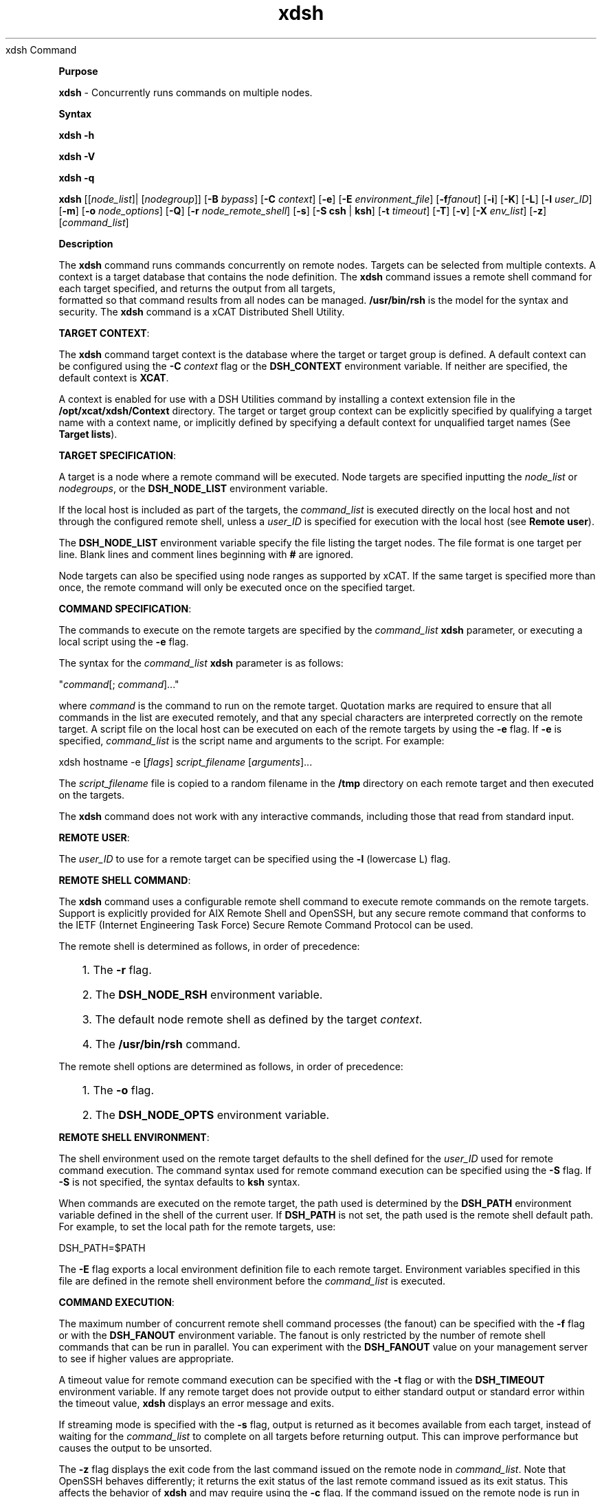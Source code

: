 .TH xdsh 12/13/07
xdsh Command
.PP
\fBPurpose
\fR
.PP
\fBxdsh\fR - Concurrently runs commands on multiple nodes.
.PP
\fBSyntax
\fR
.PP
\fBxdsh\fR \fB-h\fR
.PP
\fBxdsh\fR \fB-V\fR
.PP
\fBxdsh\fR \fB-q\fR
.PP
\fBxdsh\fR [[\fInode_list\fR]| [\fInodegroup\fR]]
[\fB-B\fR \fIbypass\fR]
[\fB-C\fR \fIcontext\fR] [\fB-e\fR]
[\fB-E\fR \fIenvironment_file\fR] [\fB-f\fR\fIfanout\fR]
[\fB-i\fR] [\fB-K\fR] [\fB-L\fR] [\fB-l\fR \fIuser_ID\fR] 
[\fB-m\fR] [\fB-o\fR \fInode_options\fR] 
[\fB-Q\fR] [\fB-r\fR \fInode_remote_shell\fR]
[\fB-s\fR] [\fB-S\fR \fBcsh\fR | \fBksh\fR] [\fB-t\fR \fItimeout\fR]
[\fB-T\fR] [\fB-v\fR] [\fB-X\fR \fIenv_list\fR] [\fB-z\fR] 
[\fIcommand_list\fR]
.PP
.PP
\fBDescription
\fR
.PP
The \fBxdsh\fR command runs commands concurrently on remote nodes. 
Targets can be selected from  multiple contexts.
A context is a target database that contains the node definition. 
The \fBxdsh\fR command issues a remote shell command for each 
target specified, and returns the output from all targets,
 formatted so that command results from all nodes
can be managed. \fB/usr/bin/rsh\fR is the model for the syntax and
security. The \fBxdsh\fR command is a xCAT Distributed Shell
Utility.
.PP
\fBTARGET CONTEXT\fR:
.PP
The \fBxdsh\fR command target context is the database where the target or
target group is defined. A default context can be configured using the
\fB-C\fR \fIcontext\fR flag or the \fBDSH_CONTEXT\fR
environment variable. If neither are specified, the default context is
\fBXCAT\fR.
.PP
A context is enabled for use with a DSH Utilities command by installing a
context extension file in the \fB/opt/xcat/xdsh/Context\fR
directory. The target or target group context can be explicitly
specified by qualifying a target name with a context name, or implicitly
defined by specifying a default context for unqualified target names (See
\fBTarget lists\fR).
.PP
\fBTARGET SPECIFICATION\fR:
.PP
A target is a node where a remote command will be
executed. Node targets are specified inputting the 
\fInode_list\fR or \fInodegroups\fR, or the
\fBDSH_NODE_LIST\fR environment variable. 
.PP
If the local host is included as part of the targets, the
\fIcommand_list\fR is executed directly on the local host and not through
the configured remote shell, unless a \fIuser_ID\fR is specified for
execution with the local host (see \fBRemote user\fR).
.PP
The \fBDSH_NODE_LIST\fR environment
variable specify the file listing the target nodes. The file
format is one target per line. Blank lines and comment lines beginning
with \fB#\fR are ignored.
.PP
Node targets can also be specified using node
ranges as supported by xCAT. If the same
target is specified more than once, the remote command will only be executed
once on the specified target.
.PP
\fBCOMMAND SPECIFICATION\fR:
.PP
The commands to execute on the remote targets are specified by the
\fIcommand_list\fR \fBxdsh\fR parameter,
or executing a local script using the \fB-e\fR
flag.
.PP
The syntax for the \fIcommand_list\fR \fBxdsh\fR parameter is as
follows: 
.sp
.nf
"\fIcommand\fR[; \fIcommand\fR]..."\ 
.fi
.sp
.PP
where \fIcommand\fR is the command to run on the remote
target. Quotation marks are required to ensure that all commands in the
list are executed remotely, and that any special characters are interpreted
correctly on the remote target. A script file on the local host can be
executed on each of the remote targets by using the \fB-e\fR
flag. If \fB-e\fR is specified, \fIcommand_list\fR is the
script name and arguments to the script. For example: 
.sp
.nf
xdsh hostname -e [\fIflags\fR] \fIscript_filename\fR [\fIarguments\fR]...
.fi
.sp
.PP
The \fIscript_filename\fR file is copied to a random filename in the
\fB/tmp\fR directory on each remote target and then executed on the
targets.
.PP
The \fBxdsh\fR command does not work with any interactive commands,
including those that read from standard input.
.PP
\fBREMOTE USER\fR:
.PP
The \fIuser_ID\fR to use for a remote target can be specified 
using the \fB-l\fR (lowercase L) flag. 
.PP
\fBREMOTE SHELL COMMAND\fR:
.PP
The \fBxdsh\fR command uses a configurable remote shell command to
execute remote commands on the remote targets. Support is explicitly
provided for AIX Remote Shell and OpenSSH, but any secure remote command that
conforms to the IETF (Internet Engineering Task Force) Secure Remote Command
Protocol can be used.
.PP
The remote shell is determined as follows, in order of
precedence: 
.RS +3
.HP 3
1. The \fB-r\fR flag.
.HP 3
2. The \fBDSH_NODE_RSH\fR environment variable.
.HP 3
3. The default node remote shell as defined by the target
\fIcontext\fR.
.HP 3
4. The \fB/usr/bin/rsh\fR command.
.RE
.PP
The remote shell options are determined as follows, in
order of precedence: 
.RS +3
.HP 3
1. The \fB-o\fR flag.
.HP 3
2. The \fBDSH_NODE_OPTS\fR environment variable.
.RE
.PP
\fBREMOTE SHELL ENVIRONMENT\fR:
.PP
The shell environment used on the remote target defaults to the shell
defined for the \fIuser_ID\fR used for remote command execution.
The command syntax used for remote command execution can be specified using
the \fB-S\fR flag. If \fB-S\fR is not specified, the
syntax defaults to \fBksh\fR syntax.
.PP
When commands are executed on the remote target, the path used is
determined by the \fBDSH_PATH\fR environment variable defined in the shell
of the current user. If \fBDSH_PATH\fR is not set, the path used is
the remote shell default path. For example, to set the local path for
the remote targets, use: 
.sp
.nf
DSH_PATH=$PATH
.fi
.sp
.PP
The \fB-E\fR flag exports a local environment definition file to
each remote target. Environment variables specified in this file are
defined in the remote shell environment before the \fIcommand_list\fR is
executed.
.PP
\fBCOMMAND EXECUTION\fR:
.PP
The maximum number of concurrent remote shell command processes (the
fanout) can be specified with the \fB-f\fR flag or with the
\fBDSH_FANOUT\fR environment variable. The fanout is only restricted by the number of remote shell commands
that can be run in parallel. You can experiment with the
\fBDSH_FANOUT\fR value on your management server to see if higher values
are appropriate.
.PP
A timeout value for remote command execution can be specified with the
\fB-t\fR flag or with the \fBDSH_TIMEOUT\fR environment
variable. If any remote target does not provide output to either
standard output or standard error within the timeout value, \fBxdsh\fR
displays an error message and exits.
.PP
If streaming mode is specified with the \fB-s\fR flag, output is
returned as it becomes available from each target, instead of waiting for the
\fIcommand_list\fR to complete on all targets before returning
output. This can improve performance but causes the output to be
unsorted.
.PP
The \fB-z\fR flag displays the exit code from the last command
issued on the remote node in \fIcommand_list\fR. Note that OpenSSH
behaves differently; it returns the exit status of the last remote
command issued as its exit status. This affects the behavior of
\fBxdsh\fR and may require using the \fB-c\fR flag. If the
command issued on the remote node is run in the background, the exit status is
not displayed.
.PP
The \fB-m\fR flag monitors execution of the \fBxdsh\fR command
by printing status messages to standard output. Each status message is
preceded by \fBdsh>\fR.
.PP
The \fB-T\fR flag provides diagnostic trace information for the
execution of the \fBxdsh\fR command. Default settings and the actual
remote shell commands executed on the remote targets are displayed.
.PP
No error detection or recovery mechanism is provided for remote
targets. The \fBxdsh\fR command output to standard error and standard
output can be analyzed to determine the appropriate course of action.
In interactive mode, if a command cannot be executed on a remote target (for
example, a remote shell command resulting in a non-zero return code),
subsequent commands are not sent to this node on this invocation of the
\fBxdsh\fR command unless the \fB-c\fR flag is specified.
.PP
\fBCOMMAND OUTPUT\fR:
.PP
The \fBxdsh\fR command waits until complete output is available from each
remote shell process and then displays that output before initiating new
remote shell processes. This default behavior is overridden by the
\fB-s\fR flag.
.PP
The \fBxdsh\fR command output consists of standard error and standard
output from the remote commands. The \fBxdsh\fR standard output is
the standard output from the remote shell command. The \fBxdsh\fR
standard error is the standard error from the remote shell command.
Each line is prefixed with the host name of the node that produced the
output. The host name is followed by the \fB:\fR character and
a command output line. A filter for displaying identical outputs
grouped by node is provided separately. See the \fBxdshbak\fR command
for more information.
.PP
A command can be run silently using the \fB-Q\fR flag; no
output from each target's standard output or standard error is
displayed. 
.PP
\fBSIGNALS\fR:
.PP
Signal 2 (INT), Signal 3 (QUIT), and Signal 15 (TERM) are propagated to the
commands executing on the remote targets.
.PP
Signal 19 (CONT), Signal 17 (STOP), and Signal 18 (TSTP) default to
\fBxdsh\fR; the \fBxdsh\fR command responds normally to these
signals, but the signals do not have an effect on remotely executing
commands. Other signals are caught by \fBxdsh\fR and have their
default effects on the \fBxdsh\fR command; all current child processes,
through propagation to remotely running commands, are terminated
(SIGTERM).
.PP
.PP
\fBParameters
\fR
.RS +3
\fB\fIcommand_list\fR
\fR
.RE
.RS +9
Specifies a list of commands to execute on the remote targets. The
syntax for the \fIcommand_list\fR parameter is as follows:
.sp
.nf
"\fIcommand\fR[; \fIcommand\fR..."
.fi
.sp
.RE
.PP
.RE
.RS +3
\fInode_list\fR
\fR
.RE
.RS +9
Specifies a list of node targets to include in the target list. 
.sp
.RE
.RS +3
\fInodegroups\fR
.RS +9
Includes in the target list all nodes defined in the node groups specified
in the \fInodegroups\fR list.
\fR
.RE
\fBFlags
\fR
.RS +3
\fB-C | --context \fIcontext\fR
\fR
.RE
.RS +9
The default context to use when resolving target names. The
\fIcontext\fR value must correspond to a valid context extension module
in the \fB/opt/xcat/xdsh/Context\fR directory. For example, the
\fB/opt/xcat/xdsh/Context/DSH.pm\fR file is the module for the
\fBDSH\fR context.
.RE
.RS +3
\fB-e | --execute
\fR
.RE
.RS +9
Indicates that \fIcommand_list\fR specifies a local script filename
and arguments to be executed on the remote targets. The script file is
copied to the remote targets and then remotely executed with the given
arguments. The \fBDSH_NODE_RCP\fR
environment variables specify the remote copy command to use to copy the
script file to node targets.
.RE
.RS +3
\fB-E | --environment \fIenvironment_file\fR
\fR
.RE
.RS +9
Specifies that the \fIenvironment_file\fR contains environment
variable definitions to export to the target before executing the
\fIcommand_list\fR. The \fBDSH_NODE_RCP\fR and
environment variables specify the remote copy command
to use to export the file to node targets.
.RE
.RS +3
\fB-f | --fanout \fIfanout_value\fR
\fR
.RE
.RS +9
Specifies a fanout value for the maximum number of concurrently executing
remote shell processes. Serial execution can be specified by indicating
a fanout value of \fB1\fR. If \fB-f\fR is not specified, a
default fanout value of \fB64\fR is used.
.RE
.RS +3
\fB-h | --help
\fR
.RE
.RS +9
Displays usage information.
.RE
.RS +3
\fB-K | --ssh-setup  
\fR
.RE
.RS +9
Request to setup SSH for the input node list.
.RE
.RS +3
\fB-l | --user \fIuser_ID\fR
\fR
.RE
.RS +9
Specifies a remote user name to use for remote command execution.
.RE
.RS +3
\fB-L | --no-locale
\fR
.RE
.RS +9
Specifies to not export the locale definitions of the local host to the
remote targets. Local host locale definitions are exported by default
to each remote target.
.RE
.RS +3
\fB-m | --monitor
\fR
.RE
.RS +9
Monitors remote shell execution by displaying status messages during
execution on each target.
.RE
.RS +3
\fB-o | --node-options \fInode_options\fR
\fR
.RE
.RS +9
Specifies options to pass to the remote shell command for node
targets. The options must be specified within double quotation marks
("") to distinguish them from \fBxdsh\fR options. 
The syntax for \fInode_options\fR
.RE
.RS +3
\fB-q | --show-config
\fR
.RE
.RS +9
Displays the current environment settings for all DSH Utilities
commands. This includes the values of all environment variables and
settings for all currently installed and valid contexts. Each setting
is prefixed with \fIcontext\fR: to identify the source context of
the setting.
.RE
.RS +3
\fB-Q | --silent
\fR
.RE
.RS +9
Specifies silent mode. No target output is written to standard
output or standard error. Monitoring messages are written to standard
output.
.RE
.RS +3
\fB-r | --node-rsh \fInode_remote_shell\fR
\fR
.RE
.RS +9
Specifies the full path of the remote shell command used for remote
command execution on node targets. 
.sp
.nf
 [\fIcontext\fR:]\fIpath\fR[,[\fIcontext\fR:]\fIpath\fR]...
.fi
.sp
.RE
.RS +3
\fB-s | --stream
\fR
.RE
.RS +9
Specifies that output is returned as it becomes available from each
target, instead of waiting for the \fIcommand_list\fR to be completed on
a target before returning output.
.RE
.RS +3
\fB-S | --syntax csh | ksh
\fR
.RE
.RS +9
Specifies the shell syntax to be used on the remote target. If not
specified, the \fBksh\fR syntax is used.
.RE
.RS +3
\fB-t | --timeout \fItimeout\fR
\fR
.RE
.RS +9
Specifies the time, in seconds, to wait for output from any currently
executing remote targets. If no output is available from any target in
the specified \fItimeout\fR, \fBxdsh\fR displays an error and
terminates execution for the remote targets that failed to respond. If
\fItimeout\fR is not specified, \fBxdsh\fR waits indefinitely to
continue processing output from all remote targets. When specified with
the \fB-i\fR flag, the user is prompted for an additional timeout
interval to wait for output.
.RE
.RS +3
\fB-T | --trace
\fR
.RE
.RS +9
Enables trace mode. The \fBxdsh\fR command prints diagnostic
messages to standard output during execution to each target.
.RE
.RS +3
\fB-v | --verify
\fR
.RE
.RS +9
Verifies each target before executing any remote commands on the
target. If a target is not responding, execution of remote commands for
the target is canceled. When specified with the \fB-i\fR flag,
the user is prompted to retry the verification request.
.RE
.RS +3
\fB-V | --version
\fR
.RE
.RS +9
Displays \fBxdsh\fR command version information.
.RE
.RS +3
\fB-X \fIenv_list\fR
\fR
.RE
.RS +9
Ignore \fBxdsh\fR environment variables. This option can take an argument which is a comma separated list of environment variable names that should \fBNOT\fR be ignored. If there is no argument to this option, or the argument is an empty string, all \fBxdsh\fR environment variables will be ignored.
.RE
.RS +3
\fB-z | --exit-status
\fR
.RE
.RS +9
Displays the exit status for the last remotely executed non-asynchronous
command on each target. If the command issued on the remote node is run
in the background, the exit status is not displayed.
.RE
.PP
.PP
\fBExit Status
\fR
.PP
Exit values for each remote shell execution are displayed in messages from
the \fBxdsh\fR command, if the remote shell exit values are non-zero.
A non-zero return code from a remote shell indicates that an error was
encountered in the remote shell. This return code is unrelated to the
exit code of the remotely issued command. If a remote shell encounters
an error, execution of the remote command on that target is bypassed.
.PP
The \fBxdsh\fR command exit code is \fB0\fR if the command executed
without errors and all remote shell commands finished with exit codes of
\fB0\fR. If internal \fBxdsh\fR errors occur or the remote shell
commands do not complete successfully, the \fBxdsh\fR command exit value is
greater than \fB0\fR. The exit value is increased by \fB1\fR for
each successive instance of an unsuccessful remote command execution.
If the remotely issued command is run in the background, the exit code of the
remotely issued command is \fB0\fR.
.PP
.PP
\fBEnvironment Variables
\fR
.RS +3
\fBDSH_CONTEXT
\fR
.RE
.RS +9
Specifies the default context to use when resolving targets. This
variable is overridden by the \fB-C\fR flag.
.RE
.RS +3
\fBDSH_ENVIRONMENT
\fR
.RE
.RS +9
Specifies a file that contains environment variable definitions to export
to the target before executing the remote command. This variable is
overridden by the \fB-E\fR flag.
.RE
.RS +3
\fBDSH_FANOUT
\fR
.RE
.RS +9
Specifies the fanout value. This variable is overridden by the
\fB-f\fR flag.
.RE
.RS +3
\fBDSH_NODE_LIST
\fR
.RE
.RS +9
Specifies a file containing a list of node targets. 
.RE
.RS +3
\fBDSH_NODE_OPTS
\fR
.RE
.RS +9
Specifies the options to use for the remote shell command with node
targets only. This variable is overridden by the \fB-o\fR
flag.
.RE
.RS +3
\fBDSH_NODE_RCP
\fR
.RE
.RS +9
Specifies the full path of the remote copy command to use to copy local
scripts and local environment configuration files to node targets.
.RE
.RS +3
\fBDSH_NODE_RSH
\fR
.RE
.RS +9
Specifies the full path of the remote shell to use for remote command
execution on node targets. This variable is overridden by the
\fB-r\fR flag.
.RE
.RS +3
\fBDSH_NODEGROUP_PATH
\fR
.RE
.RS +9
Specifies a colon-separated list of directories that contain node group
files for the \fBDSH\fR context. When the \fB-a\fR flag is
specified in the \fBDSH\fR context, a list of unique node names is
collected from all node group files in the path.
.RE
.RS +3
\fBDSH_PATH
\fR
.RE
.RS +9
Sets the command path to use on the targets. If \fBDSH_PATH\fR
is not set, the default path defined in the profile of the remote
\fIuser_ID\fR is used. 
.RE
.RS +3
\fBDSH_SYNTAX
\fR
.RE
.RS +9
Specifies the shell syntax to use on remote targets; \fBksh\fR or
\fBcsh\fR. If not specified, the \fBksh\fR syntax is
assumed. This variable is overridden by the \fB-S\fR
flag.
.RE
.RS +3
\fBDSH_TIMEOUT
\fR
.RE
.RS +9
Specifies the time, in seconds, to wait for output from each remote
target. This variable is overridden by the \fB-t\fR
flag.
.RE
.PP
.PP
\fBSecurity
\fR
.PP
The \fBxdsh\fR command has no security configuration requirements.
All remote command security requirements - configuration,
authentication, and authorization - are imposed by the underlying remote
command configured for \fBxdsh\fR. The command assumes that
authentication and authorization is configured between the local host and the
remote targets. Interactive password prompting is not supported;
an error is displayed and execution is bypassed for a remote target if
password prompting occurs, or if either authorization or authentication to the
remote target fails. Security configurations as they pertain to the
remote environment and remote shell command are user-defined.
.PP
.PP
\fBExamples
\fR
.PP
.RS +3
.HP 3
1. To run the \fBps\fR command on node targets \fBnode1\fR and
\fBnode2\fR, enter: 
.sp
.nf
xdsh node1,node2 "ps"
.fi
.sp
.HP 3
2. To run the \fBps\fR command on each node target listed in the
\fBmyhosts\fR file, enter: 
.sp
.nf
DSH_NODE_LIST=./myhosts; xdsh ps
.fi
.sp
.HP 3
3. To execute the commands contained in \fBmyfile\fR in the XCAT 
\fBcontext\fR on several node targets,
with a fanout of \fB1\fR,
enter: 
.sp
.nf
xdsh node1,node2 -C XCAT -f 1 -e myfile
.fi
.sp
.HP 3
4. To run the ps command on node1 and ignore all the dsh environment 
variable except the DSH_NODE_OPTS, enter:
.sp
.nf
xdsh node1 -X 'DSH_NODE_OPTS' ps
.fi
.sp
.RE
.PP
\fBImplementation Specifics
\fR
.PP
\fBFiles
\fR
.RS +3
\fB/opt/xcat/xdsh/Context/
\fR
.RE
.RS +9
Location of the contexts available to use with DSH Utilities.
.RE
.RS +3
\fB\fB/opt/xcat/bin/xdshbak\fR
\fR
.RE
.RS +9
Location of the command that is supplied as the back-end formatting
filter.
.RE
.PP
\fBLocation
\fR
.PP
\fB/opt/xcat/bin/xdsh\fR
.PP
.RE
